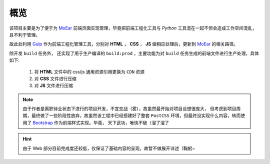 .. _intro-overview:

====
概览
====

该项目主要是为了便于为 `MoEar`_ 前端页面实现管理，毕竟把前端工程化工具与 `Python`
工具混在一起不但会造成工作空间混乱，且不利于管理。

故此处利用 `Gulp`_ 作为前端工程化管理工具，分别对 **HTML** ， **CSS** ， **JS**
做相应处理后，更新到 `MoEar`_ 的相关路径。

除开发 ``build`` 任务外， 还实现了用于生产编译的 ``build:prod`` ，主要功能为对 ``build``
任务生成的前端文件进行生产处理，具体如下:

    #. 将 **HTML** 文件中的 css/js 通用资源引用更换为 ``CDN`` 资源
    #. 对 **CSS** 文件进行压缩
    #. 对 **JS** 文件进行压缩

.. note::

    由于作者是离职待业状态下进行的项目开发，不宜恋战（雾），故虽然最开始对项目设想很庞大，
    但考虑到项目周期，最终做了一些阶段性放弃，故虽然该工程中已经搭建好了整套 ``PostCSS``
    环境，但最终没实现什么内容，转而使用了 `Bootstrap`_ 作为前端样式实现。毕竟，
    天下武功，唯快不破（溜了溜了

.. todo::

    使用 `VueJS`_ 重构整个前端实现，尽量将更多的页面资源通过前端模板实现，
    减小服务器流量压力的同时，还可以提高用户体验


.. hint::

    由于 Web 部分目前完成度还较低，仅保证了基础内容的呈现，故暂不做展开详述（鞠躬~


.. _MoEar: http://moear.rtfd.io
.. _Gulp: https://gulpjs.com
.. _PostCSS: http://postcss.org
.. _Bootstrap: https://getbootstrap.com
.. _VueJS: https://cn.vuejs.org
